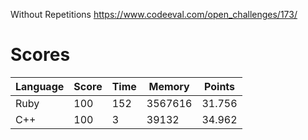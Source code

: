 Without Repetitions
https://www.codeeval.com/open_challenges/173/
* Scores
| Language | Score | Time |  Memory | Points |
|----------+-------+------+---------+--------|
| Ruby     |   100 |  152 | 3567616 | 31.756 |
| C++      |   100 |    3 |   39132 | 34.962 |
